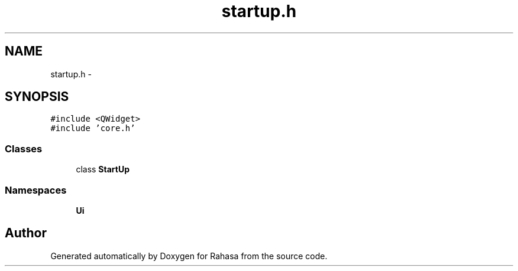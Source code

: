 .TH "startup.h" 3 "Fri Dec 23 2016" "Version 1.0.0.0" "Rahasa" \" -*- nroff -*-
.ad l
.nh
.SH NAME
startup.h \- 
.SH SYNOPSIS
.br
.PP
\fC#include <QWidget>\fP
.br
\fC#include 'core\&.h'\fP
.br

.SS "Classes"

.in +1c
.ti -1c
.RI "class \fBStartUp\fP"
.br
.in -1c
.SS "Namespaces"

.in +1c
.ti -1c
.RI " \fBUi\fP"
.br
.in -1c
.SH "Author"
.PP 
Generated automatically by Doxygen for Rahasa from the source code\&.
